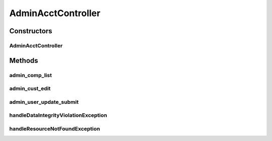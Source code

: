 .. java:import:: lombok.extern.slf4j Slf4j

.. java:import:: net.es.oscars.acct.ent CustomerE

.. java:import:: net.es.oscars.acct.svc CustService

.. java:import:: net.es.oscars.dto.acct Customer

.. java:import:: org.modelmapper ModelMapper

.. java:import:: org.springframework.beans.factory.annotation Autowired

.. java:import:: org.springframework.dao DataIntegrityViolationException

.. java:import:: org.springframework.http HttpStatus

.. java:import:: org.springframework.stereotype Controller

.. java:import:: org.springframework.ui Model

.. java:import:: java.util List

.. java:import:: java.util NoSuchElementException

.. java:import:: java.util.stream Collectors

AdminAcctController
===================

.. java:package:: net.es.oscars.webui.cont
   :noindex:

.. java:type:: @Slf4j @Controller public class AdminAcctController

Constructors
------------
AdminAcctController
^^^^^^^^^^^^^^^^^^^

.. java:constructor:: @Autowired public AdminAcctController(CustService custService)
   :outertype: AdminAcctController

Methods
-------
admin_comp_list
^^^^^^^^^^^^^^^

.. java:method:: @RequestMapping public String admin_comp_list(Model model)
   :outertype: AdminAcctController

admin_cust_edit
^^^^^^^^^^^^^^^

.. java:method:: @RequestMapping public String admin_cust_edit(String name, Model model)
   :outertype: AdminAcctController

admin_user_update_submit
^^^^^^^^^^^^^^^^^^^^^^^^

.. java:method:: @RequestMapping public String admin_user_update_submit(Customer updatedCustomer)
   :outertype: AdminAcctController

handleDataIntegrityViolationException
^^^^^^^^^^^^^^^^^^^^^^^^^^^^^^^^^^^^^

.. java:method:: @ExceptionHandler @ResponseStatus public void handleDataIntegrityViolationException(DataIntegrityViolationException ex)
   :outertype: AdminAcctController

handleResourceNotFoundException
^^^^^^^^^^^^^^^^^^^^^^^^^^^^^^^

.. java:method:: @ExceptionHandler @ResponseStatus public void handleResourceNotFoundException(NoSuchElementException ex)
   :outertype: AdminAcctController

